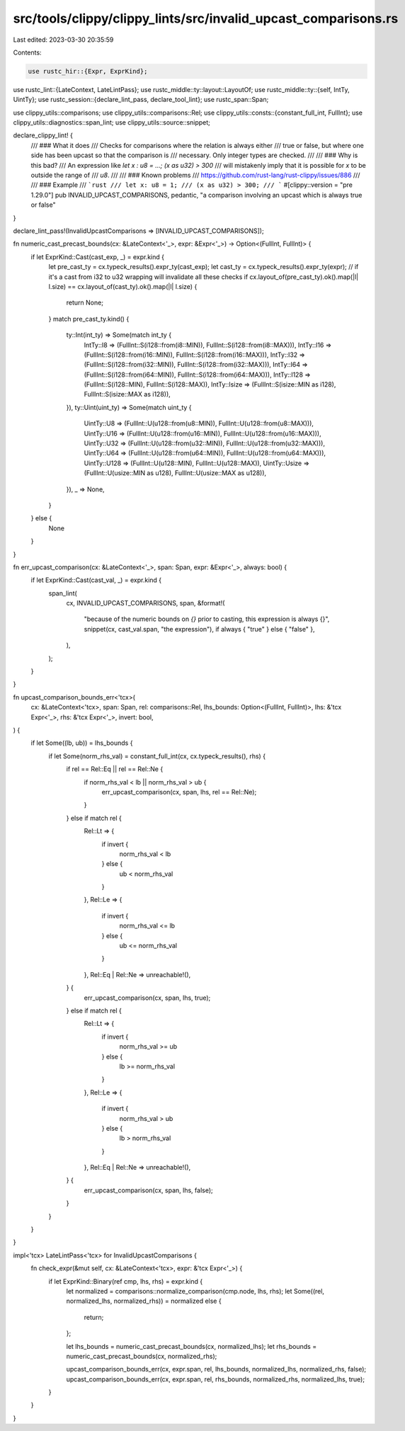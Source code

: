 src/tools/clippy/clippy_lints/src/invalid_upcast_comparisons.rs
===============================================================

Last edited: 2023-03-30 20:35:59

Contents:

.. code-block:: rs

    use rustc_hir::{Expr, ExprKind};
use rustc_lint::{LateContext, LateLintPass};
use rustc_middle::ty::layout::LayoutOf;
use rustc_middle::ty::{self, IntTy, UintTy};
use rustc_session::{declare_lint_pass, declare_tool_lint};
use rustc_span::Span;

use clippy_utils::comparisons;
use clippy_utils::comparisons::Rel;
use clippy_utils::consts::{constant_full_int, FullInt};
use clippy_utils::diagnostics::span_lint;
use clippy_utils::source::snippet;

declare_clippy_lint! {
    /// ### What it does
    /// Checks for comparisons where the relation is always either
    /// true or false, but where one side has been upcast so that the comparison is
    /// necessary. Only integer types are checked.
    ///
    /// ### Why is this bad?
    /// An expression like `let x : u8 = ...; (x as u32) > 300`
    /// will mistakenly imply that it is possible for `x` to be outside the range of
    /// `u8`.
    ///
    /// ### Known problems
    /// https://github.com/rust-lang/rust-clippy/issues/886
    ///
    /// ### Example
    /// ```rust
    /// let x: u8 = 1;
    /// (x as u32) > 300;
    /// ```
    #[clippy::version = "pre 1.29.0"]
    pub INVALID_UPCAST_COMPARISONS,
    pedantic,
    "a comparison involving an upcast which is always true or false"
}

declare_lint_pass!(InvalidUpcastComparisons => [INVALID_UPCAST_COMPARISONS]);

fn numeric_cast_precast_bounds(cx: &LateContext<'_>, expr: &Expr<'_>) -> Option<(FullInt, FullInt)> {
    if let ExprKind::Cast(cast_exp, _) = expr.kind {
        let pre_cast_ty = cx.typeck_results().expr_ty(cast_exp);
        let cast_ty = cx.typeck_results().expr_ty(expr);
        // if it's a cast from i32 to u32 wrapping will invalidate all these checks
        if cx.layout_of(pre_cast_ty).ok().map(|l| l.size) == cx.layout_of(cast_ty).ok().map(|l| l.size) {
            return None;
        }
        match pre_cast_ty.kind() {
            ty::Int(int_ty) => Some(match int_ty {
                IntTy::I8 => (FullInt::S(i128::from(i8::MIN)), FullInt::S(i128::from(i8::MAX))),
                IntTy::I16 => (FullInt::S(i128::from(i16::MIN)), FullInt::S(i128::from(i16::MAX))),
                IntTy::I32 => (FullInt::S(i128::from(i32::MIN)), FullInt::S(i128::from(i32::MAX))),
                IntTy::I64 => (FullInt::S(i128::from(i64::MIN)), FullInt::S(i128::from(i64::MAX))),
                IntTy::I128 => (FullInt::S(i128::MIN), FullInt::S(i128::MAX)),
                IntTy::Isize => (FullInt::S(isize::MIN as i128), FullInt::S(isize::MAX as i128)),
            }),
            ty::Uint(uint_ty) => Some(match uint_ty {
                UintTy::U8 => (FullInt::U(u128::from(u8::MIN)), FullInt::U(u128::from(u8::MAX))),
                UintTy::U16 => (FullInt::U(u128::from(u16::MIN)), FullInt::U(u128::from(u16::MAX))),
                UintTy::U32 => (FullInt::U(u128::from(u32::MIN)), FullInt::U(u128::from(u32::MAX))),
                UintTy::U64 => (FullInt::U(u128::from(u64::MIN)), FullInt::U(u128::from(u64::MAX))),
                UintTy::U128 => (FullInt::U(u128::MIN), FullInt::U(u128::MAX)),
                UintTy::Usize => (FullInt::U(usize::MIN as u128), FullInt::U(usize::MAX as u128)),
            }),
            _ => None,
        }
    } else {
        None
    }
}

fn err_upcast_comparison(cx: &LateContext<'_>, span: Span, expr: &Expr<'_>, always: bool) {
    if let ExprKind::Cast(cast_val, _) = expr.kind {
        span_lint(
            cx,
            INVALID_UPCAST_COMPARISONS,
            span,
            &format!(
                "because of the numeric bounds on `{}` prior to casting, this expression is always {}",
                snippet(cx, cast_val.span, "the expression"),
                if always { "true" } else { "false" },
            ),
        );
    }
}

fn upcast_comparison_bounds_err<'tcx>(
    cx: &LateContext<'tcx>,
    span: Span,
    rel: comparisons::Rel,
    lhs_bounds: Option<(FullInt, FullInt)>,
    lhs: &'tcx Expr<'_>,
    rhs: &'tcx Expr<'_>,
    invert: bool,
) {
    if let Some((lb, ub)) = lhs_bounds {
        if let Some(norm_rhs_val) = constant_full_int(cx, cx.typeck_results(), rhs) {
            if rel == Rel::Eq || rel == Rel::Ne {
                if norm_rhs_val < lb || norm_rhs_val > ub {
                    err_upcast_comparison(cx, span, lhs, rel == Rel::Ne);
                }
            } else if match rel {
                Rel::Lt => {
                    if invert {
                        norm_rhs_val < lb
                    } else {
                        ub < norm_rhs_val
                    }
                },
                Rel::Le => {
                    if invert {
                        norm_rhs_val <= lb
                    } else {
                        ub <= norm_rhs_val
                    }
                },
                Rel::Eq | Rel::Ne => unreachable!(),
            } {
                err_upcast_comparison(cx, span, lhs, true);
            } else if match rel {
                Rel::Lt => {
                    if invert {
                        norm_rhs_val >= ub
                    } else {
                        lb >= norm_rhs_val
                    }
                },
                Rel::Le => {
                    if invert {
                        norm_rhs_val > ub
                    } else {
                        lb > norm_rhs_val
                    }
                },
                Rel::Eq | Rel::Ne => unreachable!(),
            } {
                err_upcast_comparison(cx, span, lhs, false);
            }
        }
    }
}

impl<'tcx> LateLintPass<'tcx> for InvalidUpcastComparisons {
    fn check_expr(&mut self, cx: &LateContext<'tcx>, expr: &'tcx Expr<'_>) {
        if let ExprKind::Binary(ref cmp, lhs, rhs) = expr.kind {
            let normalized = comparisons::normalize_comparison(cmp.node, lhs, rhs);
            let Some((rel, normalized_lhs, normalized_rhs)) = normalized else {
                return;
            };

            let lhs_bounds = numeric_cast_precast_bounds(cx, normalized_lhs);
            let rhs_bounds = numeric_cast_precast_bounds(cx, normalized_rhs);

            upcast_comparison_bounds_err(cx, expr.span, rel, lhs_bounds, normalized_lhs, normalized_rhs, false);
            upcast_comparison_bounds_err(cx, expr.span, rel, rhs_bounds, normalized_rhs, normalized_lhs, true);
        }
    }
}


